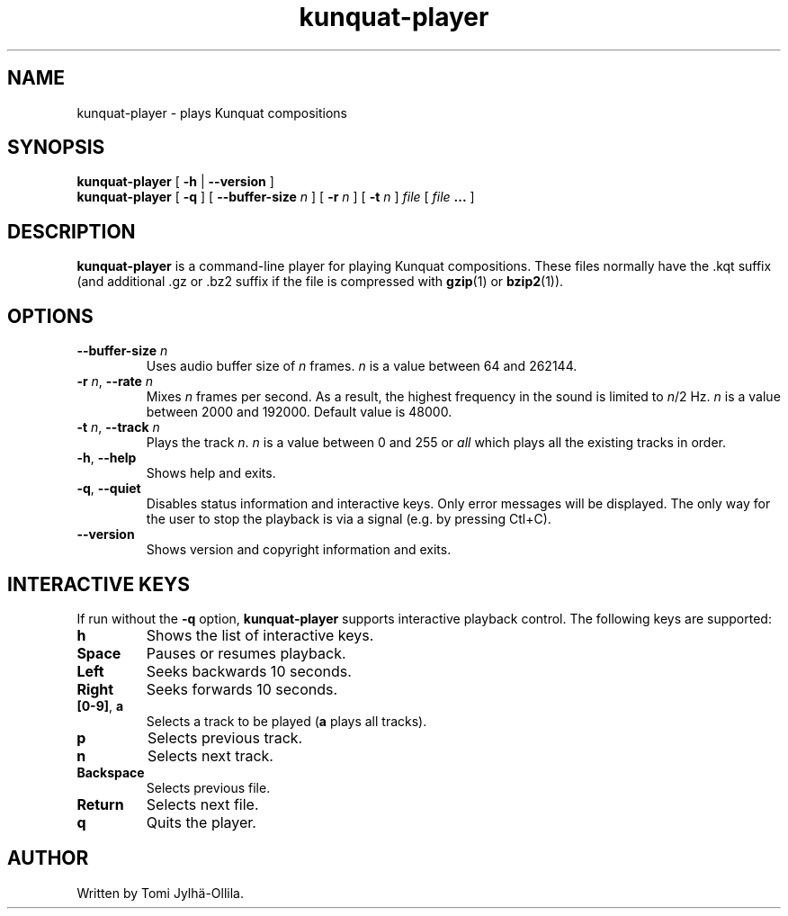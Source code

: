 .TH kunquat\-player 1 "2013\-01\-13" "" "Kunquat"

.SH NAME
kunquat\-player \- plays Kunquat compositions

.SH SYNOPSIS
.B kunquat\-player
[
.B \-h
|
.B \-\-version
]
.br
.B kunquat\-player
[
.B \-q
]
[
.B \-\-buffer\-size
.I n
]
[
.B \-r
.I n
]
[
.B \-t
.I n
]
.I file
[
.I file
.B ...
]

.SH DESCRIPTION
.B kunquat\-player
is a command\-line player for playing Kunquat compositions. These files
normally have the .kqt suffix (and additional .gz or .bz2 suffix if the file
is compressed with \fBgzip\fR(1) or \fBbzip2\fR(1)).

.SH OPTIONS

.IP "\fB\-\-buffer\-size\fR \fIn\fR"
Uses audio buffer size of \fIn\fR frames. \fIn\fR is a value between 64 and
262144.

.IP "\fB\-r\fR \fIn\fR, \fB\-\-rate\fR \fIn\fR"
Mixes \fIn\fR frames per second. As a result, the highest frequency in the
sound is limited to \fIn\fR/2 Hz. \fIn\fR is a value between 2000 and 192000.
Default value is 48000.

.IP "\fB\-t\fR \fIn\fR, \fB\-\-track\fR \fIn\fR"
Plays the track \fIn\fR. \fIn\fR is a value between 0 and 255 or
\fIall\fR which plays all the existing tracks in order.

.IP "\fB\-h\fR, \fB\-\-help\fR"
Shows help and exits.

.IP "\fB\-q\fR, \fB\-\-quiet\fR"
Disables status information and interactive keys. Only error messages will be
displayed. The only way for the user to stop the playback is via a signal
(e.g. by pressing Ctl+C).

.IP "\fB\-\-version\fR"
Shows version and copyright information and exits.

.SH INTERACTIVE KEYS

If run without the
.B \-q
option,
.B kunquat\-player
supports interactive playback control. The following keys are supported:

.IP "\fBh\fR"
Shows the list of interactive keys.

.IP "\fBSpace\fR"
Pauses or resumes playback.

.IP "\fBLeft\fR"
Seeks backwards 10 seconds.

.IP "\fBRight\fR"
Seeks forwards 10 seconds.

.IP "\fB[0-9]\fR, \fBa\fR"
Selects a track to be played (\fBa\fR plays all tracks).

.IP "\fBp\fR"
Selects previous track.

.IP "\fBn\fR"
Selects next track.

.IP "\fBBackspace\fR"
Selects previous file.

.IP "\fBReturn\fR"
Selects next file.

.IP "\fBq\fR"
Quits the player.

.SH AUTHOR
Written by Tomi Jylhä\-Ollila.


